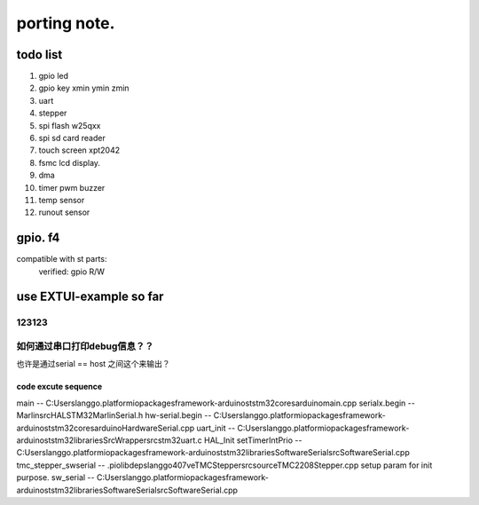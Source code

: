 #####################
porting note.
#####################


todo list
~~~~~~~~~~~~~~~~~~~~~~~~~~~~~~

1. gpio led
#. gpio key xmin ymin zmin
#. uart
#. stepper
#. spi flash w25qxx
#. spi sd card reader
#. touch screen xpt2042
#. fsmc lcd display.
#. dma 
#. timer pwm buzzer
#. temp sensor
#. runout sensor


gpio. f4
~~~~~~~~~~~~~~~~~~~~~~~~~~~~


compatible with st parts:
    verified: gpio R/W


use EXTUI-example so far
~~~~~~~~~~~~~~~~~~~~~~~~~~~

123123
---------------------------


如何通过串口打印debug信息？？
---------------------------

也许是通过serial == host 之间这个来输出？


code excute sequence
###############################

main -- C:\Users\langgo\.platformio\packages\framework-arduinoststm32\cores\arduino\main.cpp
serialx.begin -- Marlin\src\HAL\STM32\MarlinSerial.h
hw-serial.begin -- C:\Users\langgo\.platformio\packages\framework-arduinoststm32\cores\arduino\HardwareSerial.cpp
uart_init -- C:\Users\langgo\.platformio\packages\framework-arduinoststm32\libraries\SrcWrapper\src\stm32\uart.c
HAL_Init setTimerIntPrio -- C:\Users\langgo\.platformio\packages\framework-arduinoststm32\libraries\SoftwareSerial\src\SoftwareSerial.cpp
tmc_stepper_swserial -- .pio\libdeps\langgo407ve\TMCStepper\src\source\TMC2208Stepper.cpp   setup param for init purpose.
sw_serial -- C:\Users\langgo\.platformio\packages\framework-arduinoststm32\libraries\SoftwareSerial\src\SoftwareSerial.cpp
